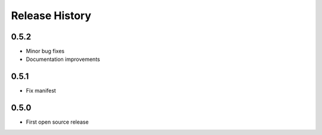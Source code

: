 Release History
===============

0.5.2
-----
- Minor bug fixes
- Documentation improvements

0.5.1
-----
- Fix manifest

0.5.0
-----
- First open source release
